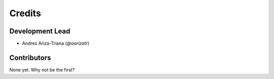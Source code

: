 =======
Credits
=======

Development Lead
----------------

* Andres Ariza-Triana (`@aarizatr`)

Contributors
------------

None yet. Why not be the first?
